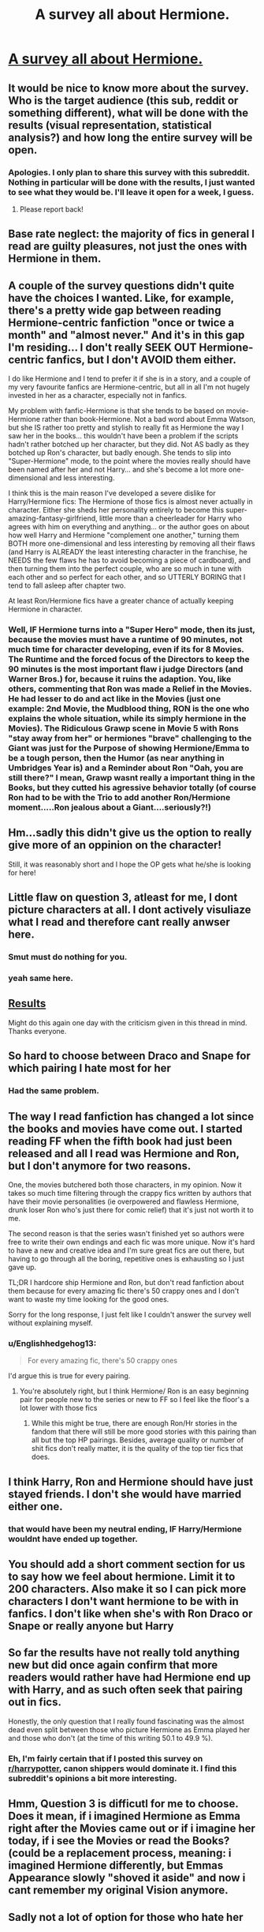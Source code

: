 #+TITLE: A survey all about Hermione.

* [[https://docs.google.com/forms/d/e/1FAIpQLSf5-Cp6QVWPyHUmZHdPs7maT59gozxl6OvmL-BW24OMIzRE2g/viewform?c=0&w=1][A survey all about Hermione.]]
:PROPERTIES:
:Author: Englishhedgehog13
:Score: 33
:DateUnix: 1514161576.0
:DateShort: 2017-Dec-25
:END:

** It would be nice to know more about the survey. Who is the target audience (this sub, reddit or something different), what will be done with the results (visual representation, statistical analysis?) and how long the entire survey will be open.
:PROPERTIES:
:Author: Hellstrike
:Score: 15
:DateUnix: 1514170434.0
:DateShort: 2017-Dec-25
:END:

*** Apologies. I only plan to share this survey with this subreddit. Nothing in particular will be done with the results, I just wanted to see what they would be. I'll leave it open for a week, I guess.
:PROPERTIES:
:Author: Englishhedgehog13
:Score: 10
:DateUnix: 1514174692.0
:DateShort: 2017-Dec-25
:END:

**** Please report back!
:PROPERTIES:
:Author: HeloisePommefume
:Score: 2
:DateUnix: 1514200925.0
:DateShort: 2017-Dec-25
:END:


** Base rate neglect: the majority of fics in general I read are guilty pleasures, not just the ones with Hermione in them.
:PROPERTIES:
:Author: infomaton
:Score: 9
:DateUnix: 1514182734.0
:DateShort: 2017-Dec-25
:END:


** A couple of the survey questions didn't quite have the choices I wanted. Like, for example, there's a pretty wide gap between reading Hermione-centric fanfiction "once or twice a month" and "almost never." And it's in this gap I'm residing... I don't really SEEK OUT Hermione-centric fanfics, but I don't AVOID them either.

I do like Hermione and I tend to prefer it if she is in a story, and a couple of my very favourite fanfics are Hermione-centric, but all in all I'm not hugely invested in her as a character, especially not in fanfics.

My problem with fanfic-Hermione is that she tends to be based on movie-Hermione rather than book-Hermione. Not a bad word about Emma Watson, but she IS rather too pretty and stylish to really fit as Hermione the way I saw her in the books... this wouldn't have been a problem if the scripts hadn't rather botched up her character, but they did. Not AS badly as they botched up Ron's character, but badly enough. She tends to slip into "Super-Hermione" mode, to the point where the movies really should have been named after her and not Harry... and she's become a lot more one-dimensional and less interesting.

I think this is the main reason I've developed a severe dislike for Harry/Hermione fics: The Hermione of those fics is almost never actually in character. Either she sheds her personality entirely to become this super-amazing-fantasy-girlfriend, little more than a cheerleader for Harry who agrees with him on everything and anything... or the author goes on about how well Harry and Hermione "complement one another," turning them BOTH more one-dimensional and less interesting by removing all their flaws (and Harry is ALREADY the least interesting character in the franchise, he NEEDS the few flaws he has to avoid becoming a piece of cardboard), and then turning them into the perfect couple, who are so much in tune with each other and so perfect for each other, and so UTTERLY BORING that I tend to fall asleep after chapter two.

At least Ron/Hermione fics have a greater chance of actually keeping Hermione in character.
:PROPERTIES:
:Author: Dina-M
:Score: 15
:DateUnix: 1514204180.0
:DateShort: 2017-Dec-25
:END:

*** Well, IF Hermione turns into a "Super Hero" mode, then its just, because the movies must have a runtime of 90 minutes, not much time for character developing, even if its for 8 Movies. The Runtime and the forced focus of the Directors to keep the 90 minutes is the most important flaw i judge Directors (and Warner Bros.) for, because it ruins the adaption. You, like others, commenting that Ron was made a Relief in the Movies. He had lesser to do and act like in the Movies (just one example: 2nd Movie, the Mudblood thing, RON is the one who explains the whole situation, while its simply hermione in the Movies). The Ridiculous Grawp scene in Movie 5 with Rons "stay away from her" or hermiones "brave" challenging to the Giant was just for the Purpose of showing Hermione/Emma to be a tough person, then the Humor (as near anything in Umbridges Year is) and a Reminder about Ron "Oah, you are still there?" I mean, Grawp wasnt really a important thing in the Books, but they cutted his agressive behavior totally (of course Ron had to be with the Trio to add another Ron/Hermione moment.....Ron jealous about a Giant....seriously?!)
:PROPERTIES:
:Author: Atomstern
:Score: 2
:DateUnix: 1514267921.0
:DateShort: 2017-Dec-26
:END:


** Hm...sadly this didn't give us the option to really give more of an oppinion on the character!

Still, it was reasonably short and I hope the OP gets what he/she is looking for here!
:PROPERTIES:
:Author: Laxian
:Score: 6
:DateUnix: 1514175905.0
:DateShort: 2017-Dec-25
:END:


** Little flaw on question 3, atleast for me, I dont picture characters at all. I dont actively visuliaze what I read and therefore cant really anwser here.
:PROPERTIES:
:Author: Distaly
:Score: 7
:DateUnix: 1514213542.0
:DateShort: 2017-Dec-25
:END:

*** Smut must do nothing for you.
:PROPERTIES:
:Author: Socio_Pathic
:Score: 2
:DateUnix: 1514573382.0
:DateShort: 2017-Dec-29
:END:


*** yeah same here.
:PROPERTIES:
:Score: 1
:DateUnix: 1514220343.0
:DateShort: 2017-Dec-25
:END:


** [[https://docs.google.com/forms/d/1zLqa6uvlWdJ2ftGSYgGntwLcVS5CFjPDGWpV3NNbaLg/viewanalytics][Results]]

Might do this again one day with the criticism given in this thread in mind. Thanks everyone.
:PROPERTIES:
:Author: Englishhedgehog13
:Score: 4
:DateUnix: 1514204465.0
:DateShort: 2017-Dec-25
:END:


** So hard to choose between Draco and Snape for which pairing I hate most for her
:PROPERTIES:
:Author: ARussianW0lf
:Score: 3
:DateUnix: 1514226211.0
:DateShort: 2017-Dec-25
:END:

*** Had the same problem.
:PROPERTIES:
:Author: maxxie10
:Score: 2
:DateUnix: 1514374256.0
:DateShort: 2017-Dec-27
:END:


** The way I read fanfiction has changed a lot since the books and movies have come out. I started reading FF when the fifth book had just been released and all I read was Hermione and Ron, but I don't anymore for two reasons.

One, the movies butchered both those characters, in my opinion. Now it takes so much time filtering through the crappy fics written by authors that have their movie personalities (ie overpowered and flawless Hermione, drunk loser Ron who's just there for comic relief) that it's just not worth it to me.

The second reason is that the series wasn't finished yet so authors were free to write their own endings and each fic was more unique. Now it's hard to have a new and creative idea and I'm sure great fics are out there, but having to go through all the boring, repetitive ones is exhausting so I just gave up.

TL;DR I hardcore ship Hermione and Ron, but don't read fanfiction about them because for every amazing fic there's 50 crappy ones and I don't want to waste my time looking for the good ones.

Sorry for the long response, I just felt like I couldn't answer the survey well without explaining myself.
:PROPERTIES:
:Author: DemelzaR
:Score: 3
:DateUnix: 1514200678.0
:DateShort: 2017-Dec-25
:END:

*** u/Englishhedgehog13:
#+begin_quote
  For every amazing fic, there's 50 crappy ones
#+end_quote

I'd argue this is true for every pairing.
:PROPERTIES:
:Author: Englishhedgehog13
:Score: 5
:DateUnix: 1514203715.0
:DateShort: 2017-Dec-25
:END:

**** You're absolutely right, but I think Hermione/ Ron is an easy beginning pair for people new to the series or new to FF so I feel like the floor's a lot lower with those fics
:PROPERTIES:
:Author: DemelzaR
:Score: 1
:DateUnix: 1514205668.0
:DateShort: 2017-Dec-25
:END:

***** While this might be true, there are enough Ron/Hr stories in the fandom that there will still be more good stories with this pairing than all but the top HP pairings. Besides, average quality or number of shit fics don't really matter, it is the quality of the top tier fics that does.
:PROPERTIES:
:Author: PsychoGeek
:Score: 2
:DateUnix: 1514206858.0
:DateShort: 2017-Dec-25
:END:


** I think Harry, Ron and Hermione should have just stayed friends. I don't she would have married either one.
:PROPERTIES:
:Author: Murky_Red
:Score: 3
:DateUnix: 1514226665.0
:DateShort: 2017-Dec-25
:END:

*** that would have been my neutral ending, IF Harry/Hermione wouldnt have ended up together.
:PROPERTIES:
:Author: Atomstern
:Score: 1
:DateUnix: 1514268009.0
:DateShort: 2017-Dec-26
:END:


** You should add a short comment section for us to say how we feel about hermione. Limit it to 200 characters. Also make it so I can pick more characters I don't want hermione to be with in fanfics. I don't like when she's with Ron Draco or Snape or really anyone but Harry
:PROPERTIES:
:Author: FaramirLovesEowyn
:Score: 1
:DateUnix: 1514200974.0
:DateShort: 2017-Dec-25
:END:


** So far the results have not really told anything new but did once again confirm that more readers would rather have had Hermione end up with Harry, and as such often seek that pairing out in fics.

Honestly, the only question that I really found fascinating was the almost dead even split between those who picture Hermione as Emma played her and those who don't (at the time of this writing 50.1 to 49.9 %).
:PROPERTIES:
:Author: Noexit007
:Score: 1
:DateUnix: 1514233355.0
:DateShort: 2017-Dec-25
:END:

*** Eh, I'm fairly certain that if I posted this survey on [[/r/harrypotter][r/harrypotter]], canon shippers would dominate it. I find this subreddit's opinions a bit more interesting.
:PROPERTIES:
:Author: Englishhedgehog13
:Score: 5
:DateUnix: 1514234940.0
:DateShort: 2017-Dec-26
:END:


** Hmm, Question 3 is difficutl for me to choose. Does it mean, if i imagined Hermione as Emma right after the Movies came out or if i imagine her today, if i see the Movies or read the Books? (could be a replacement process, meaning: i imagined Hermione differently, but Emmas Appearance slowly "shoved it aside" and now i cant remember my original Vision anymore.
:PROPERTIES:
:Author: Atomstern
:Score: 1
:DateUnix: 1514268213.0
:DateShort: 2017-Dec-26
:END:


** Sadly not a lot of option for those who hate her
:PROPERTIES:
:Author: Quoba
:Score: -2
:DateUnix: 1514215401.0
:DateShort: 2017-Dec-25
:END:

